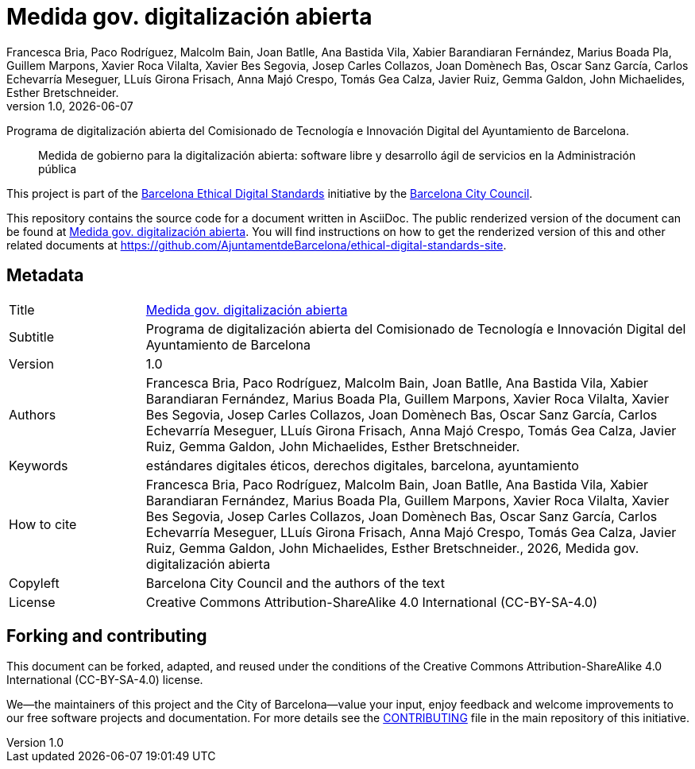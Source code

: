 // tag::metadata[]
// IMPORTANT: the following block (until "end::metadata[]" appears) must be
// contiguous (no blank lines).
//
// DO NOT TOUCH.
:uri-public-website-root: https://www.barcelona.cat/digitalstandards
:uri-promoter: https://github.com/AjuntamentdeBarcelona
//
// MANDATORY. A language label supported by Asciidoctor,
// https://asciidoctor.org/docs/user-manual/#customizing-labels, e.g.,
// en, es, or ca.
:lang: es
//
// MANDATORY. Numeric revision in X.Y.Z format, where X, Y and Z are numbers,
// and Z is optional.
:revnumber: 1.0
//
// MANDATORY. URL pointing to a Git repository with the source code of the
// document. Something like 'https://github.com/USERNAME/REPONAME'.
:uri-public-repo: https://github.com/AjuntamentdeBarcelona/open-digitisation-bcn-ca
//
// MANDATORY. Exactly the same value you give to key "name" in file antora.yml.
:component-name: es/open-digitisation
//
// MANDATORY. Title of the document. In web format, it appears as a heading of
// level 1. In PDF format, it appears in a title page.
:_title: Medida gov. digitalización abierta
//
// OPTIONAL. Subtitle of the document.
:_subtitle: Programa de digitalización abierta del Comisionado de Tecnología e Innovación Digital del Ayuntamiento de Barcelona
//
// MANDATORY. Semi-colon-separated list of names.
:authors: Francesca Bria, Paco Rodríguez, Malcolm Bain, Joan Batlle, Ana Bastida Vila, Xabier Barandiaran Fernández, Marius Boada Pla, Guillem Marpons, Xavier Roca Vilalta, Xavier Bes Segovia, Josep Carles Collazos, Joan Domènech Bas, Oscar Sanz García, Carlos Echevarría Meseguer, LLuís Girona Frisach, Anna Majó Crespo, Tomás Gea Calza, Javier Ruiz, Gemma Galdon, John Michaelides, Esther Bretschneider.
//
// OPTIONAL. Semi-colon-separated list of names.
:_contributors:
//
// OPTIONAL. Semi-colon-separated list of names.
:_reviewers:
//
// OPTIONAL. Publication date of the revision. When the default value
// ("{docdate}") is used, the current date in format YYYY-MM-DD is automatically
// inserted in this field every time the formatted document (web or PDF) is
// generated. It's also possible to manually write here a fixed date.
:revdate: {docdate}
//
// MANDATORY. Short summary of the contents of the document.
:_summary: Medida de gobierno para la digitalización abierta: software libre y desarrollo ágil de servicios en la Administración pública

//
// MANDATORY. Comma-separated list of terms to help classifying and searching
// the document. In web format, this terms are integrated as SEO enabling
// metadata. In PDF format, they are shown near the other metadata.
:keywords: estándares digitales éticos, derechos digitales, barcelona, ayuntamiento
//
// MANDATORY. Document's history.
:_dochistory:
//
// MANDATORY. When the document is not in its 1.0 release, yet, we can write "WE
// URGE YOU NOT TO CITE THIS YET UNTIL REVISION 1.0" Variables like {_title},
// {authors}, {_subtitle}, {revnumber} or {docyear} can be used here.
:_citation: {authors}, {docyear}, {_title}
//
// MANDATORY. Copyright owner.
:_copyleft: Barcelona City Council and the authors of the text
//
// MANDATORY. Legal terms under which this document can be distributed and/or
// modified. It's usually not necessary to modify the default contents of this
// field.
:_license: Creative Commons Attribution-ShareAlike 4.0 International (CC-BY-SA-4.0)
//
// DO NOT TOUCH.
:page-lang: {lang}
:uri-public-website: {uri-public-website-root}/{component-name}/
// end::metadata[]

= {_title}

ifeval::["{_subtitle}" != ""]
[.lead]
{_subtitle}.
endif::[]

[abstract]
{_summary}

This project is part of the {uri-public-website-root}[Barcelona Ethical Digital Standards] initiative by the {uri-promoter}[Barcelona City Council].

This repository contains the source code for a document written in AsciiDoc.
The public renderized version of the document can be found at {uri-public-website}[{_title}].
You will find instructions on how to get the renderized version of this and other related documents at https://github.com/AjuntamentdeBarcelona/ethical-digital-standards-site.

== Metadata

// tag::metadata-table[]

[cols="20,80"]
|===
| Title                                 | {uri-public-website}[{_title}]
ifeval::["{_subtitle}" != ""]
| Subtitle                              | {_subtitle}
endif::[]
| Version                               | {revnumber}
ifeval::["{_revdate}" != ""]
| Date                                  | {revdate}
endif::[]
| Authors                               | {authors}
ifeval::["{_contributors}" != ""]
| Contributors                          | {_contributors}
endif::[]
ifeval::["{_reviewers}" != ""]
| Reviewers                             | {_reviewers}
endif::[]
| Keywords                              | {keywords}
ifeval::["{_dochistory}" != ""]
| Document history                      | {_dochistory}
endif::[]
| How to cite                           | {_citation}
| Copyleft                              | {_copyleft}
| License                               | {_license}
|===

// end::metadata-table[]

== Forking and contributing

This document can be forked, adapted, and reused under the conditions of the {_license} license.

We--the maintainers of this project and the City of Barcelona--value your input, enjoy feedback and welcome improvements to our free software projects and documentation.
For more details see the link:https://github.com/gmarpons/ethical-digital-standards-site/blob/master/CONTRIBUTING.adoc[CONTRIBUTING] file in the main repository of this initiative.
